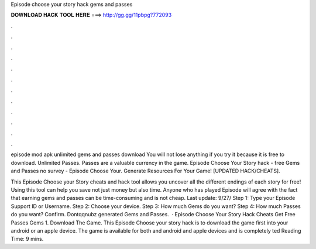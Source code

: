 Episode choose your story hack gems and passes



𝐃𝐎𝐖𝐍𝐋𝐎𝐀𝐃 𝐇𝐀𝐂𝐊 𝐓𝐎𝐎𝐋 𝐇𝐄𝐑𝐄 ===> http://gg.gg/11pbpg?772093



.



.



.



.



.



.



.



.



.



.



.



.

episode mod apk unlimited gems and passes download  You will not lose anything if you try it because it is free to download. Unlimited Passes. Passes are a valuable currency in the game. Episode Choose Your Story hack - free Gems and Passes no survey - Episode Choose Your. Generate Resources For Your Game! [UPDATED HACK/CHEATS].

This Episode Choose your Story cheats and hack tool allows you uncover all the different endings of each story for free! Using this tool can help you save not just money but also time. Anyone who has played Episode will agree with the fact that earning gems and passes can be time-consuming and is not cheap. Last update: 9/27/ Step 1: Type your Episode Support ID or Username. Step 2: Choose your device. Step 3: How much Gems do you want? Step 4: How much Passes do you want? Confirm. Dontqqnubz generated Gems and Passes.  · Episode Choose Your Story Hack Cheats Get Free Passes Gems 1. Download The Game. This Episode Choose your story hack is to download the game first into your android or an apple device. The game is available for both and android and apple devices and is completely ted Reading Time: 9 mins.
